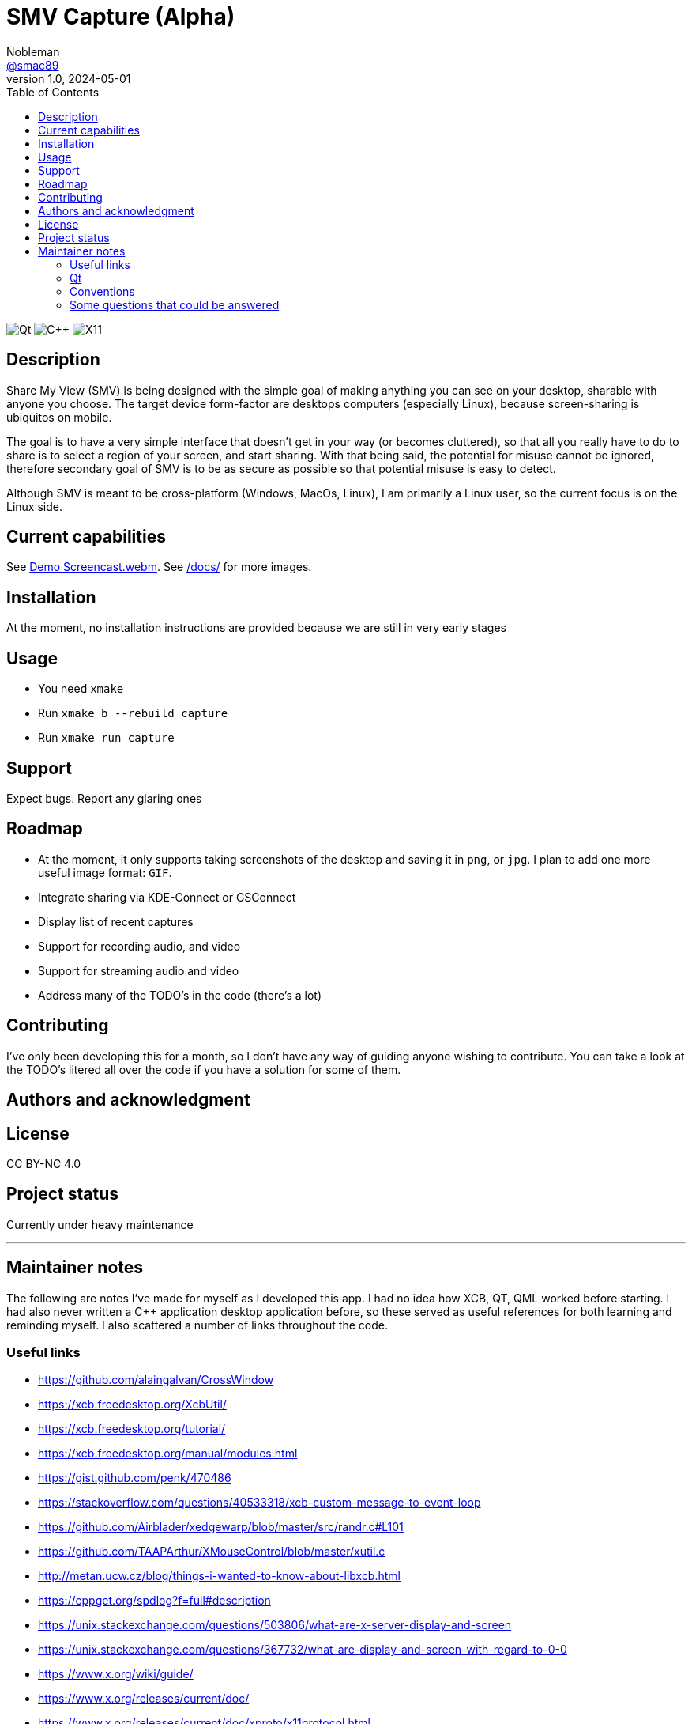 = SMV Capture (Alpha)
Nobleman <https://github.com/smac89[@smac89]>
v1.0, 2024-05-01
:toc:
:url-screencast: https://github.com/smac89/sharemyview/assets/8305511/b2558685-1433-48ab-b37a-7536a86e7b4e
// variables
:image-url-qtbadge: https://img.shields.io/badge/5.15-%2341CD52?style=for-the-badge&logo=Qt&logoColor=white&logoSize=auto
:image-url-cppbadge: https://img.shields.io/badge/17-%2300599C?style=for-the-badge&logo=cplusplus&logoColor=white&logoSize=auto
:image-url-x11badge: https://img.shields.io/badge/XCB-%23F28834?style=for-the-badge&logo=xdotorg&logoColor=white&logoSize=auto
// variables-end

image:{image-url-qtbadge}[Qt]
image:{image-url-cppbadge}[C++]
image:{image-url-x11badge}[X11]

== Description
Share My View (SMV) is being designed with the simple goal of making anything you can see on your desktop, sharable with anyone you choose. The target device form-factor are desktops computers (especially Linux), because screen-sharing is ubiquitos on mobile.

The goal is to have a very simple interface that doesn't get in your way (or becomes cluttered), so that all you really have to do to share is to select a region of your screen, and start sharing.
With that being said, the potential for misuse cannot be ignored, therefore secondary goal of SMV is to be as secure as possible so that potential misuse is easy to detect.

Although SMV is meant to be cross-platform (Windows, MacOs, Linux), I am primarily a Linux user, so the current focus is on the Linux side.

== Current capabilities
ifdef::env-github[]

[#demo-screencast,link={url-screencast}]
video::{url-screencast}[title="Demo Screencast.webm",width=640]

endif::[]

ifndef::env-github[]
See link:{url-screencast}[Demo Screencast.webm].
endif::[]
See link:docs/[/docs/] for more images.


== Installation
At the moment, no installation instructions are provided because we are still in very early stages

== Usage
* You need `xmake`
* Run `xmake b --rebuild capture`
* Run `xmake run capture`

== Support
Expect bugs. Report any glaring ones

== Roadmap
* At the moment, it only supports taking screenshots of the desktop and saving it in `png`, or `jpg`. I plan to add one more useful image format: `GIF`.
* Integrate sharing via KDE-Connect or GSConnect
* Display list of recent captures
* Support for recording audio, and video
* Support for streaming audio and video
* Address many of the TODO's in the code (there's a lot)

== Contributing
I've only been developing this for a month, so I don't have any way of guiding anyone wishing to contribute. You can take a look at the TODO's litered all over the code if you have a solution for some of them.

== Authors and acknowledgment

== License
CC BY-NC 4.0

== Project status
Currently under heavy maintenance

''''

== Maintainer notes
The following are notes I've made for myself as I developed this app. I had no idea how XCB, QT, QML worked before starting. I had also never written a C++ application desktop application before, so these served as useful references for both learning and reminding myself. I also scattered a number of links throughout the code.

=== Useful links
- https://github.com/alaingalvan/CrossWindow
- https://xcb.freedesktop.org/XcbUtil/
- https://xcb.freedesktop.org/tutorial/
- https://xcb.freedesktop.org/manual/modules.html
- https://gist.github.com/penk/470486
- https://stackoverflow.com/questions/40533318/xcb-custom-message-to-event-loop
- https://github.com/Airblader/xedgewarp/blob/master/src/randr.c#L101
- https://github.com/TAAPArthur/XMouseControl/blob/master/xutil.c
- http://metan.ucw.cz/blog/things-i-wanted-to-know-about-libxcb.html
- https://cppget.org/spdlog?f=full#description
- https://unix.stackexchange.com/questions/503806/what-are-x-server-display-and-screen
- https://unix.stackexchange.com/questions/367732/what-are-display-and-screen-with-regard-to-0-0
- https://www.x.org/wiki/guide/
- https://www.x.org/releases/current/doc/
- https://www.x.org/releases/current/doc/xproto/x11protocol.html

=== Qt
- https://stackoverflow.com/a/52624533/2089675
- https://github.com/Luxoft/qml-coreui
- https://doc.qt.io/QMLLive/qmllive-installation.html
- https://github.com/carlonluca/lqtutils

=== Conventions
- https://manual.gromacs.org/documentation/2019/dev-manual/naming.html

=== Some questions that could be answered
- https://stackoverflow.com/questions/71131688/how-can-i-get-all-events-on-the-root-window-with-xcb
- https://stackoverflow.com/questions/37359063/x11-list-top-level-windows
